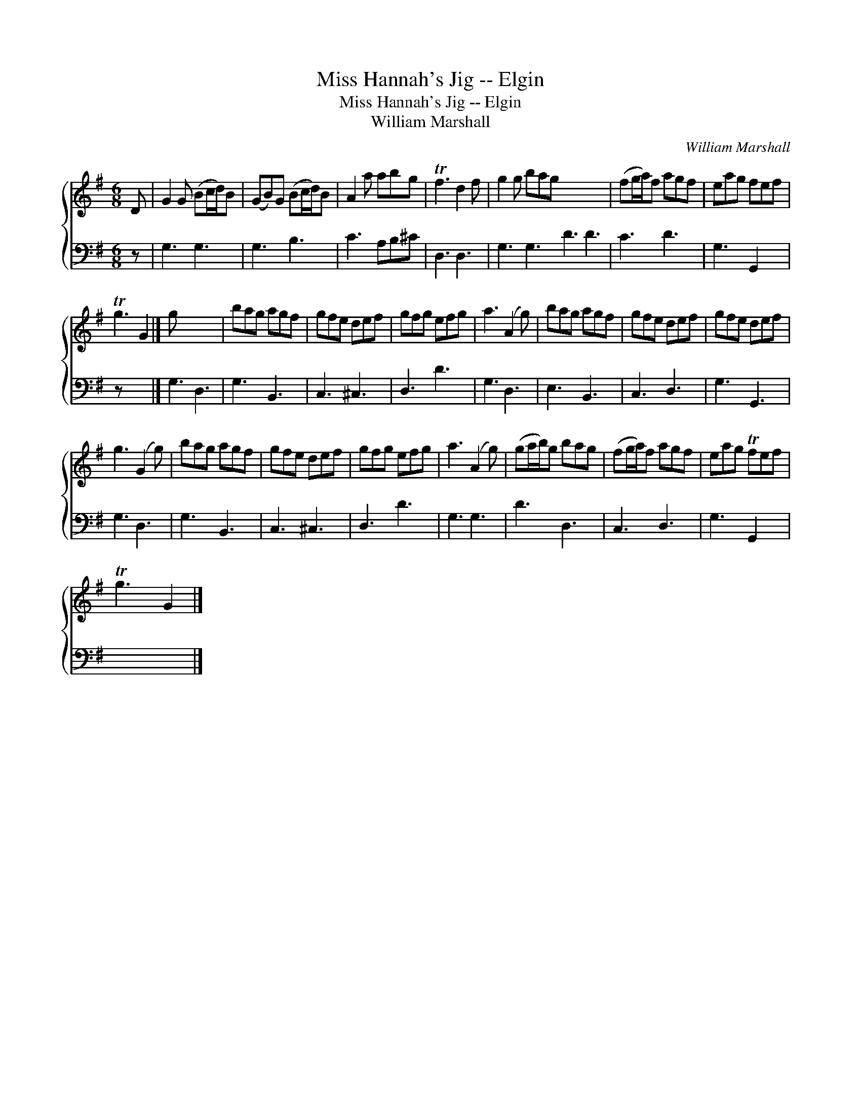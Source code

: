 X:1
T:Miss Hannah's Jig -- Elgin
T:Miss Hannah's Jig -- Elgin
T:William Marshall
C:William Marshall
%%score { 1 2 }
L:1/8
M:6/8
K:G
V:1 treble 
V:2 bass 
V:1
 D | G2 G (Bc/d/)B | (GB)G (Bc/d/)B | A2 a abg | Tf3 d2 f | g2 g bag x6 | (fg/a/)f agf | eag fef | %8
 Tg3 G2 |] g x5 | bag agf | gfe def | gfg efg | a3 (A2 g) | bag agf | gfe def | gfe def | %17
 g3 (G2 g) | bag agf | gfe def | gfg efg | a3 (A2 g) | (ga/b/)g bag | (fg/a/)f agf | eag Tfef | %25
 Tg3 G2 |] %26
V:2
 z | G,3 G,3 | G,3 B,3 | C3 A,B,^C | D,3 D,3 | G,3 G,3 D3 D3 | C3 D3 | G,3 G,,2 x | z x4 |] %9
 G,3 D,3 | G,3 B,,3 | C,3 ^C,3 | D,3 D3 | G,3 D,3 | E,3 B,,3 | C,3 D,3 | G,3 G,,3 | G,3 D,3 | %18
 G,3 B,,3 | C,3 ^C,3 | D,3 D3 | G,3 G,3 | D3 D,3 | C,3 D,3 | G,3 G,,2 x | x5 |] %26

